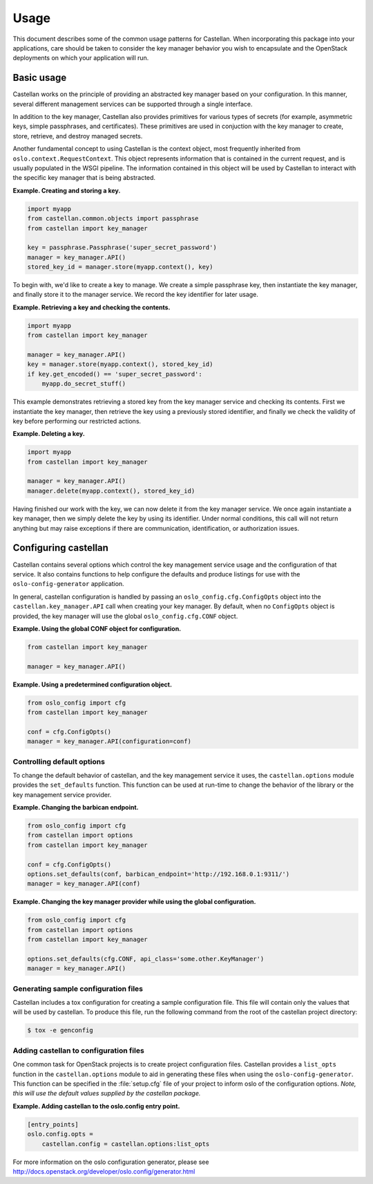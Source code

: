 ========
Usage
========

This document describes some of the common usage patterns for Castellan. When
incorporating this package into your applications, care should be taken to
consider the key manager behavior you wish to encapsulate and the OpenStack
deployments on which your application will run.

Basic usage
~~~~~~~~~~~

Castellan works on the principle of providing an abstracted key manager based
on your configuration. In this manner, several different management services
can be supported through a single interface.

In addition to the key manager, Castellan also provides primitives for
various types of secrets (for example, asymmetric keys, simple passphrases,
and certificates). These primitives are used in conjuction with the key
manager to create, store, retrieve, and destroy managed secrets.

Another fundamental concept to using Castellan is the context object, most
frequently inherited from ``oslo.context.RequestContext``. This object
represents information that is contained in the current request, and is
usually populated in the WSGI pipeline. The information contained in this
object will be used by Castellan to interact with the specific key manager
that is being abstracted.

**Example. Creating and storing a key.**

.. code:: python

    import myapp
    from castellan.common.objects import passphrase
    from castellan import key_manager

    key = passphrase.Passphrase('super_secret_password')
    manager = key_manager.API()
    stored_key_id = manager.store(myapp.context(), key)

To begin with, we'd like to create a key to manage. We create a simple
passphrase key, then instantiate the key manager, and finally store it to
the manager service. We record the key identifier for later usage.

**Example. Retrieving a key and checking the contents.**

.. code:: python

    import myapp
    from castellan import key_manager

    manager = key_manager.API()
    key = manager.store(myapp.context(), stored_key_id)
    if key.get_encoded() == 'super_secret_password':
        myapp.do_secret_stuff()

This example demonstrates retrieving a stored key from the key manager service
and checking its contents. First we instantiate the key manager, then
retrieve the key using a previously stored identifier, and finally we check
the validity of key before performing our restricted actions.

**Example. Deleting a key.**

.. code:: python

    import myapp
    from castellan import key_manager

    manager = key_manager.API()
    manager.delete(myapp.context(), stored_key_id)

Having finished our work with the key, we can now delete it from the key
manager service. We once again instantiate a key manager, then we simply
delete the key by using its identifier. Under normal conditions, this call
will not return anything but may raise exceptions if there are communication,
identification, or authorization issues.

Configuring castellan
~~~~~~~~~~~~~~~~~~~~~

Castellan contains several options which control the key management
service usage and the configuration of that service. It also contains
functions to help configure the defaults and produce listings for use
with the ``oslo-config-generator`` application.

In general, castellan configuration is handled by passing an
``oslo_config.cfg.ConfigOpts`` object into the
``castellan.key_manager.API`` call when creating your key manager. By
default, when no ``ConfigOpts`` object is provided, the key manager will
use the global ``oslo_config.cfg.CONF`` object.

**Example. Using the global CONF object for configuration.**

.. code:: python

    from castellan import key_manager

    manager = key_manager.API()

**Example. Using a predetermined configuration object.**

.. code:: python

    from oslo_config import cfg
    from castellan import key_manager

    conf = cfg.ConfigOpts()
    manager = key_manager.API(configuration=conf)

Controlling default options
---------------------------

To change the default behavior of castellan, and the key management service
it uses, the ``castellan.options`` module provides the ``set_defaults``
function. This function can be used at run-time to change the behavior of
the library or the key management service provider.

**Example. Changing the barbican endpoint.**

.. code:: python

    from oslo_config import cfg
    from castellan import options
    from castellan import key_manager

    conf = cfg.ConfigOpts()
    options.set_defaults(conf, barbican_endpoint='http://192.168.0.1:9311/')
    manager = key_manager.API(conf)

**Example. Changing the key manager provider while using the global
configuration.**

.. code:: python

    from oslo_config import cfg
    from castellan import options
    from castellan import key_manager

    options.set_defaults(cfg.CONF, api_class='some.other.KeyManager')
    manager = key_manager.API()

Generating sample configuration files
-------------------------------------

Castellan includes a tox configuration for creating a sample configuration
file. This file will contain only the values that will be used by
castellan. To produce this file, run the following command from the
root of the castellan project directory:

.. code:: console

    $ tox -e genconfig

Adding castellan to configuration files
---------------------------------------

One common task for OpenStack projects is to create project configuration
files. Castellan provides a ``list_opts`` function in the
``castellan.options`` module to aid in generating these files when using
the ``oslo-config-generator``. This function can be specified in the
:file:`setup.cfg` file of your project to inform oslo of the
configuration options. *Note, this will use the default values supplied
by the castellan package.*

**Example. Adding castellan to the oslo.config entry point.**

.. code:: ini

    [entry_points]
    oslo.config.opts =
        castellan.config = castellan.options:list_opts

For more information on the oslo configuration generator, please see
http://docs.openstack.org/developer/oslo.config/generator.html
